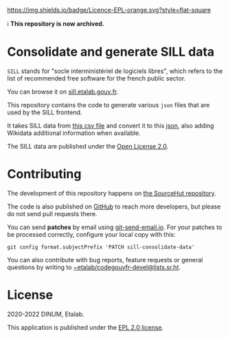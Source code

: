 [[https://git.sr.ht/~etalab/sill-consolidate-data/blob/master/LICENSE][https://img.shields.io/badge/Licence-EPL-orange.svg?style=flat-square]]

ℹ️ *This repository is now archived.*

* Consolidate and generate SILL data

=SILL= stands for "socle interministériel de logiciels libres", which
refers to the list of recommended free software for the french public
sector.

You can browse it on [[https://sill.etalab.gouv.fr][sill.etalab.gouv.fr]].

This repository contains the code to generate various =json= files that
are used by the SILL frontend.

It takes SILL data from [[https://git.sr.ht/~etalab/sill/blob/master/sill.csv][this csv file]] and convert it to this [[https://code.gouv.fr/data/sill.json][json]],
also adding Wikidata additional information when available.

The SILL data are published under the [[https://www.etalab.gouv.fr/licence-ouverte-open-licence][Open License 2.0]].

* Contributing

The development of this repository happens on [[https://git.sr.ht/~etalab/sill-consolidate-data][the SourceHut
repository]].  

The code is also published on [[https://github.com/etalab/sill-contents/][GitHub]] to reach more developers, but
please do not send pull requests there.

You can send *patches* by email using [[https://git-send-email.io/][git-send-email.io]].  For your
patches to be processed correctly, configure your local copy with
this:

: git config format.subjectPrefix 'PATCH sill-consolidate-data'

You can also contribute with bug reports, feature requests or general
questions by writing to [[mailto:~etalab/codegouvfr-devel@lists.sr.ht][~etalab/codegouvfr-devel@lists.sr.ht]].

* License

2020-2022 DINUM, Etalab.

This application is published under the [[https://git.sr.ht/~etalab/sill-consolidate-data/blob/master/LICENSE][EPL 2.0 license]].
